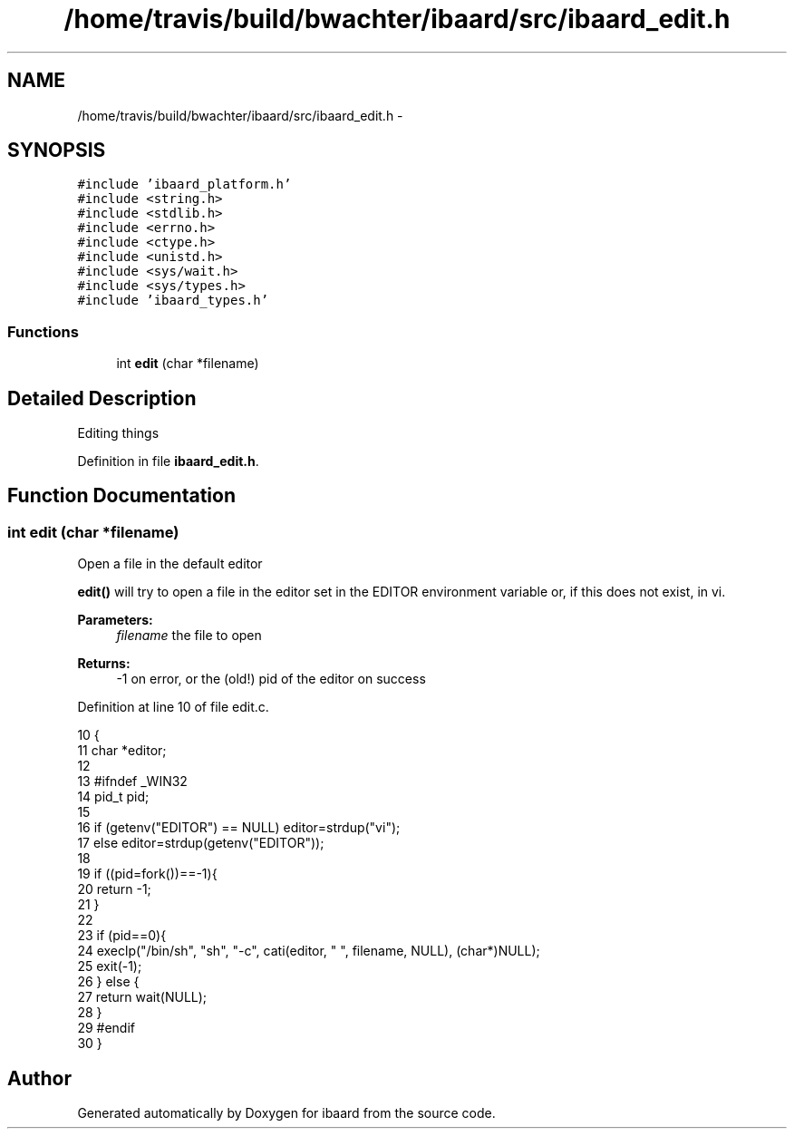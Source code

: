 .TH "/home/travis/build/bwachter/ibaard/src/ibaard_edit.h" 3 "Thu Nov 15 2018" "ibaard" \" -*- nroff -*-
.ad l
.nh
.SH NAME
/home/travis/build/bwachter/ibaard/src/ibaard_edit.h \- 
.SH SYNOPSIS
.br
.PP
\fC#include 'ibaard_platform\&.h'\fP
.br
\fC#include <string\&.h>\fP
.br
\fC#include <stdlib\&.h>\fP
.br
\fC#include <errno\&.h>\fP
.br
\fC#include <ctype\&.h>\fP
.br
\fC#include <unistd\&.h>\fP
.br
\fC#include <sys/wait\&.h>\fP
.br
\fC#include <sys/types\&.h>\fP
.br
\fC#include 'ibaard_types\&.h'\fP
.br

.SS "Functions"

.in +1c
.ti -1c
.RI "int \fBedit\fP (char *filename)"
.br
.in -1c
.SH "Detailed Description"
.PP 
Editing things 
.PP
Definition in file \fBibaard_edit\&.h\fP\&.
.SH "Function Documentation"
.PP 
.SS "int edit (char *filename)"
Open a file in the default editor
.PP
\fBedit()\fP will try to open a file in the editor set in the EDITOR environment variable or, if this does not exist, in vi\&.
.PP
\fBParameters:\fP
.RS 4
\fIfilename\fP the file to open 
.RE
.PP
\fBReturns:\fP
.RS 4
-1 on error, or the (old!) pid of the editor on success 
.RE
.PP

.PP
Definition at line 10 of file edit\&.c\&.
.PP
.nf
10                         {
11   char *editor;
12 
13 #ifndef _WIN32
14   pid_t pid;
15 
16   if (getenv("EDITOR") == NULL) editor=strdup("vi");
17   else editor=strdup(getenv("EDITOR"));
18 
19   if ((pid=fork())==-1){
20     return -1;
21   }
22 
23   if (pid==0){
24     execlp("/bin/sh", "sh", "-c", cati(editor, " ", filename, NULL), (char*)NULL);
25     exit(-1);
26   } else {
27     return wait(NULL);
28   }
29 #endif
30 }
.fi
.SH "Author"
.PP 
Generated automatically by Doxygen for ibaard from the source code\&.
